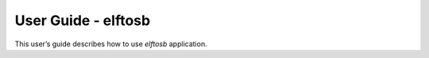 ====================
User Guide - elftosb
====================

This user’s guide describes how to use *elftosb* application.

.. click:: spsdk.apps.elftosb:main
    :prog: elftosb
    :nested: full
